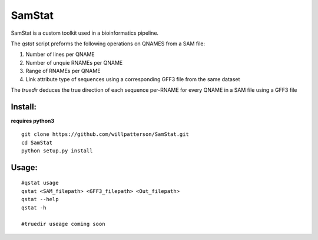 *******
SamStat
*******

SamStat is a custom toolkit used in a bioinformatics pipeline.


The `qstat` script preforms the following operations on QNAMES from a SAM file:

1. Number of lines per QNAME
2. Number of unquie RNAMEs per QNAME
3. Range of RNAMEs per QNAME
4. Link attribute type of sequences using a corresponding GFF3 file from the same dataset

The `truedir` deduces the true direction of each sequence per-RNAME for every QNAME in a SAM file using a GFF3 file

Install:
--------

**requires python3**

::

  git clone https://github.com/willpatterson/SamStat.git
  cd SamStat
  python setup.py install

Usage:
------

::

  #qstat usage
  qstat <SAM_filepath> <GFF3_filepath> <Out_filepath>
  qstat --help 
  qstat -h

  #truedir useage coming soon

